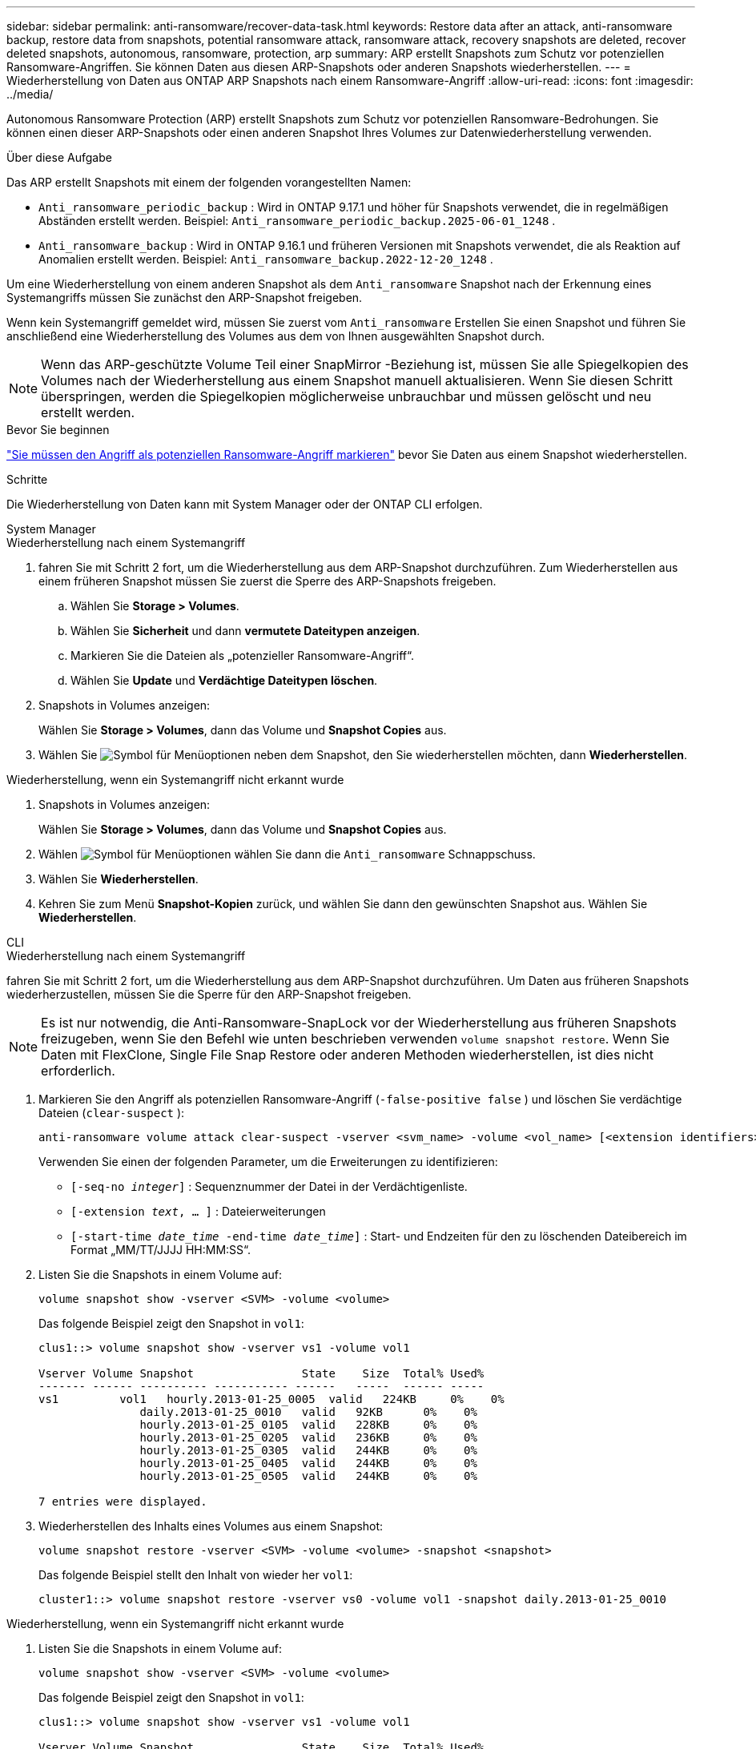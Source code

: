 ---
sidebar: sidebar 
permalink: anti-ransomware/recover-data-task.html 
keywords: Restore data after an attack, anti-ransomware backup, restore data from snapshots, potential ransomware attack, ransomware attack, recovery snapshots are deleted, recover deleted snapshots, autonomous, ransomware, protection, arp 
summary: ARP erstellt Snapshots zum Schutz vor potenziellen Ransomware-Angriffen. Sie können Daten aus diesen ARP-Snapshots oder anderen Snapshots wiederherstellen. 
---
= Wiederherstellung von Daten aus ONTAP ARP Snapshots nach einem Ransomware-Angriff
:allow-uri-read: 
:icons: font
:imagesdir: ../media/


[role="lead"]
Autonomous Ransomware Protection (ARP) erstellt Snapshots zum Schutz vor potenziellen Ransomware-Bedrohungen. Sie können einen dieser ARP-Snapshots oder einen anderen Snapshot Ihres Volumes zur Datenwiederherstellung verwenden.

.Über diese Aufgabe
Das ARP erstellt Snapshots mit einem der folgenden vorangestellten Namen:

* `Anti_ransomware_periodic_backup` : Wird in ONTAP 9.17.1 und höher für Snapshots verwendet, die in regelmäßigen Abständen erstellt werden. Beispiel:  `Anti_ransomware_periodic_backup.2025-06-01_1248` .
* `Anti_ransomware_backup` : Wird in ONTAP 9.16.1 und früheren Versionen mit Snapshots verwendet, die als Reaktion auf Anomalien erstellt werden. Beispiel:  `Anti_ransomware_backup.2022-12-20_1248` .


Um eine Wiederherstellung von einem anderen Snapshot als dem  `Anti_ransomware` Snapshot nach der Erkennung eines Systemangriffs müssen Sie zunächst den ARP-Snapshot freigeben.

Wenn kein Systemangriff gemeldet wird, müssen Sie zuerst vom  `Anti_ransomware` Erstellen Sie einen Snapshot und führen Sie anschließend eine Wiederherstellung des Volumes aus dem von Ihnen ausgewählten Snapshot durch.


NOTE: Wenn das ARP-geschützte Volume Teil einer SnapMirror -Beziehung ist, müssen Sie alle Spiegelkopien des Volumes nach der Wiederherstellung aus einem Snapshot manuell aktualisieren. Wenn Sie diesen Schritt überspringen, werden die Spiegelkopien möglicherweise unbrauchbar und müssen gelöscht und neu erstellt werden.

.Bevor Sie beginnen
link:respond-abnormal-task.html["Sie müssen den Angriff als potenziellen Ransomware-Angriff markieren"] bevor Sie Daten aus einem Snapshot wiederherstellen.

.Schritte
Die Wiederherstellung von Daten kann mit System Manager oder der ONTAP CLI erfolgen.

[role="tabbed-block"]
====
.System Manager
--
.Wiederherstellung nach einem Systemangriff
. fahren Sie mit Schritt 2 fort, um die Wiederherstellung aus dem ARP-Snapshot durchzuführen. Zum Wiederherstellen aus einem früheren Snapshot müssen Sie zuerst die Sperre des ARP-Snapshots freigeben.
+
.. Wählen Sie *Storage > Volumes*.
.. Wählen Sie *Sicherheit* und dann *vermutete Dateitypen anzeigen*.
.. Markieren Sie die Dateien als „potenzieller Ransomware-Angriff“.
.. Wählen Sie *Update* und *Verdächtige Dateitypen löschen*.


. Snapshots in Volumes anzeigen:
+
Wählen Sie *Storage > Volumes*, dann das Volume und *Snapshot Copies* aus.

. Wählen Sie image:icon_kabob.gif["Symbol für Menüoptionen"] neben dem Snapshot, den Sie wiederherstellen möchten, dann *Wiederherstellen*.


.Wiederherstellung, wenn ein Systemangriff nicht erkannt wurde
. Snapshots in Volumes anzeigen:
+
Wählen Sie *Storage > Volumes*, dann das Volume und *Snapshot Copies* aus.

. Wählen image:icon_kabob.gif["Symbol für Menüoptionen"] wählen Sie dann die  `Anti_ransomware` Schnappschuss.
. Wählen Sie *Wiederherstellen*.
. Kehren Sie zum Menü *Snapshot-Kopien* zurück, und wählen Sie dann den gewünschten Snapshot aus. Wählen Sie *Wiederherstellen*.


--
.CLI
--
.Wiederherstellung nach einem Systemangriff
fahren Sie mit Schritt 2 fort, um die Wiederherstellung aus dem ARP-Snapshot durchzuführen. Um Daten aus früheren Snapshots wiederherzustellen, müssen Sie die Sperre für den ARP-Snapshot freigeben.


NOTE: Es ist nur notwendig, die Anti-Ransomware-SnapLock vor der Wiederherstellung aus früheren Snapshots freizugeben, wenn Sie den Befehl wie unten beschrieben verwenden `volume snapshot restore`. Wenn Sie Daten mit FlexClone, Single File Snap Restore oder anderen Methoden wiederherstellen, ist dies nicht erforderlich.

. Markieren Sie den Angriff als potenziellen Ransomware-Angriff (`-false-positive false` ) und löschen Sie verdächtige Dateien (`clear-suspect` ):
+
[source, cli]
----
anti-ransomware volume attack clear-suspect -vserver <svm_name> -volume <vol_name> [<extension identifiers>] -false-positive false
----
+
Verwenden Sie einen der folgenden Parameter, um die Erweiterungen zu identifizieren:

+
** `[-seq-no _integer_]` : Sequenznummer der Datei in der Verdächtigenliste.
** `[-extension _text_, … ]` : Dateierweiterungen
** `[-start-time _date_time_ -end-time _date_time_]` : Start- und Endzeiten für den zu löschenden Dateibereich im Format „MM/TT/JJJJ HH:MM:SS“.


. Listen Sie die Snapshots in einem Volume auf:
+
[source, cli]
----
volume snapshot show -vserver <SVM> -volume <volume>
----
+
Das folgende Beispiel zeigt den Snapshot in `vol1`:

+
[listing]
----

clus1::> volume snapshot show -vserver vs1 -volume vol1

Vserver Volume Snapshot                State    Size  Total% Used%
------- ------ ---------- ----------- ------   -----  ------ -----
vs1	    vol1   hourly.2013-01-25_0005  valid   224KB     0%    0%
               daily.2013-01-25_0010   valid   92KB      0%    0%
               hourly.2013-01-25_0105  valid   228KB     0%    0%
               hourly.2013-01-25_0205  valid   236KB     0%    0%
               hourly.2013-01-25_0305  valid   244KB     0%    0%
               hourly.2013-01-25_0405  valid   244KB     0%    0%
               hourly.2013-01-25_0505  valid   244KB     0%    0%

7 entries were displayed.
----
. Wiederherstellen des Inhalts eines Volumes aus einem Snapshot:
+
[source, cli]
----
volume snapshot restore -vserver <SVM> -volume <volume> -snapshot <snapshot>
----
+
Das folgende Beispiel stellt den Inhalt von wieder her `vol1`:

+
[listing]
----
cluster1::> volume snapshot restore -vserver vs0 -volume vol1 -snapshot daily.2013-01-25_0010
----


.Wiederherstellung, wenn ein Systemangriff nicht erkannt wurde
. Listen Sie die Snapshots in einem Volume auf:
+
[source, cli]
----
volume snapshot show -vserver <SVM> -volume <volume>
----
+
Das folgende Beispiel zeigt den Snapshot in `vol1`:

+
[listing]
----

clus1::> volume snapshot show -vserver vs1 -volume vol1

Vserver Volume Snapshot                State    Size  Total% Used%
------- ------ ---------- ----------- ------   -----  ------ -----
vs1	    vol1   hourly.2013-01-25_0005  valid   224KB     0%    0%
               daily.2013-01-25_0010   valid   92KB      0%    0%
               hourly.2013-01-25_0105  valid   228KB     0%    0%
               hourly.2013-01-25_0205  valid   236KB     0%    0%
               hourly.2013-01-25_0305  valid   244KB     0%    0%
               hourly.2013-01-25_0405  valid   244KB     0%    0%
               hourly.2013-01-25_0505  valid   244KB     0%    0%

7 entries were displayed.
----
. Wiederherstellen des Inhalts eines Volumes aus einem Snapshot:
+
[source, cli]
----
volume snapshot restore -vserver <SVM> -volume <volume> -snapshot <snapshot>
----
+
Das folgende Beispiel stellt den Inhalt von wieder her `vol1`:

+
[listing]
----
cluster1::> volume snapshot restore -vserver vs0 -volume vol1 -snapshot daily.2013-01-25_0010
----


Erfahren Sie mehr über `volume snapshot` in der link:https://docs.netapp.com/us-en/ontap-cli/search.html?q=volume+snapshot["ONTAP-Befehlsreferenz"^].

--
====
.Verwandte Informationen
* link:https://kb.netapp.com/Advice_and_Troubleshooting/Data_Storage_Software/ONTAP_OS/Ransomware_prevention_and_recovery_in_ONTAP["KB: Schutz vor Ransomware und Recovery in ONTAP"^]
* link:https://docs.netapp.com/us-en/ontap-cli/["ONTAP-Befehlsreferenz"^]

